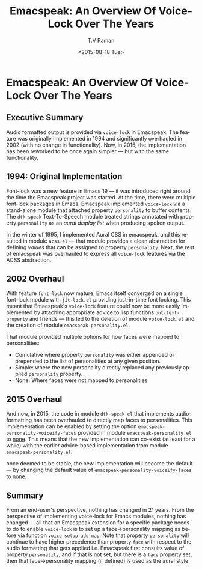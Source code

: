 * Emacspeak: An Overview Of Voice-Lock Over The Years

** Executive Summary

Audio formatted output is provided via =voice-lock= in Emacspeak.
The feature was originally implemented in 1994 and  significantly
overhauled in 2002 (with no change in functionality). Now, in 2015,
the implementation has been reworked to be once again simpler --- but
with the same functionality.

** 1994: Original Implementation

Font-lock was a new feature in Emacs 19 --- it was introduced right
around the time the Emacspeak project was started.
At the time, there  were multiple font-lock packages in
Emacs. Emacspeak implemented =voice-lock= via a stand-alone module
that attached property =personality= to buffer contents. The
=dtk-speak= Text-To-Speech module treated strings annotated with
property =personality= as an /aural display list/ when producing
spoken output.

In  the winter of 1995, I implemented Aural CSS in emacspeak, and
this resulted in module =acss.el= --- that module provides a clean
abstraction for defining /values/ that can be assigned to property
=personality=. Next, the rest of emacspeak was overhauled to
express all =voice-lock= features via the ACSS abstraction.

** 2002 Overhaul

With feature =font-lock= now mature, Emacs itself converged on a
single font-lock module with =jit-lock.el= providing just-in-time font
locking. This meant that Emacspeak's =voice-lock= feature could now be
more easily implemented by attaching appropriate advice to lisp
functions =put-text-property= and friends --- this led to the deletion
of module =voice-lock.el= and the creation of module
=emacspeak-personality.el=.

That module provided multiple options for how faces were mapped to
personalities:

  - Cumulative where  property =personality= was either appended or
    prepended to the list of personalities  at any given position.
  - Simple: where the new personality directly replaced any previously
    applied =personality= property.
  -  None: Where faces were not mapped to personalities.

** 2015 Overhaul

And now, in 2015, the code in module =dtk-speak.el= that implements
audio-formatting has been overhauled to directly map faces to
personalities.   This implementation can be enabled by setting the
option  =emacspeak-personality-voiceify-faces= provided in module
=emacspeak-personality.el= to _none_.
This means that the new implementation can co-exist (at least for a
while) with the earlier advice-based implementation from module
=emacspeak-personality.el=. 

once deemed to be stable, the new implementation will become the
default --- by changing the default value of
=emacspeak-personality-voiceify-faces= to _none_.
** Summary

From an end-user's perspective, nothing has changed in 21 years. From
the perspective of implementing voice-lock for Emacs modules, nothing
has changed --- all that an Emacspeak extension for a specific package
needs to do to enable =voice-lock= is to set up a face->personality
mapping as before via function =voice-setup-add-map=. Note that
property =personality= will continue to have higher precedence than
property =face= with respect to the audio formatting that gets applied
i.e. Emacspeak first consults value of property =personality=, and if
that is not set, but there is a =face= property set, then that
face->personality mapping (if defined) is used as the aural style.



#+OPTIONS: ':nil *:t -:t ::t <:t H:3 \n:nil ^:t arch:headline
#+OPTIONS: author:t c:nil creator:nil d:(not "LOGBOOK") date:t e:t
#+OPTIONS: email:nil f:t inline:t num:t p:nil pri:nil prop:nil stat:t
#+OPTIONS: tags:t tasks:t tex:t timestamp:t title:t toc:nil todo:t |:t
#+TITLE:  Emacspeak: An Overview Of Voice-Lock Over The Years
#+DATE: <2015-08-18 Tue>
#+AUTHOR: T.V Raman
#+EMAIL: raman@google.com
#+LANGUAGE: en
#+SELECT_TAGS: export
#+EXCLUDE_TAGS: noexport
#+CREATOR: Emacs 25.0.50.1 (Org mode 8.3.1)

